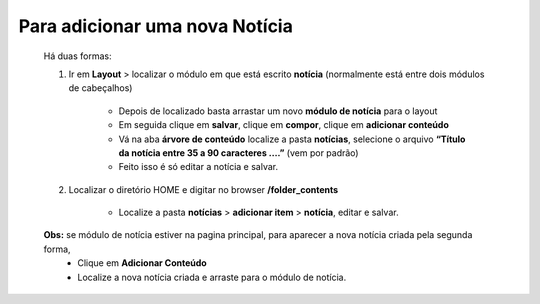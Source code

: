 Para adicionar uma nova Notícia
===============================

	Há duas formas:

	1. Ir em **Layout** > localizar o módulo em que está escrito **notícia** (normalmente está entre dois módulos de cabeçalhos)
	
		* Depois de localizado basta arrastar um novo **módulo de notícia** para o layout
		* Em seguida clique em **salvar**, clique em **compor**, clique em **adicionar conteúdo**
		* Vá na aba **árvore de conteúdo** localize a pasta **notícias**, selecione o arquivo **“Título da notícia entre 35 a 90 caracteres ….”** (vem por padrão)
		* Feito isso é só editar a notícia e salvar.
		  
	2. Localizar o diretório HOME e digitar no browser **/folder_contents**
	   
	    * Localize a pasta **notícias** > **adicionar item** > **notícia**, editar e salvar.
	      
	**Obs:** se módulo de notícia estiver na pagina principal, para aparecer a nova notícia criada pela segunda forma, 
		* Clique em **Adicionar Conteúdo**
		* Localize a nova notícia criada e arraste para o módulo de notícia. 
